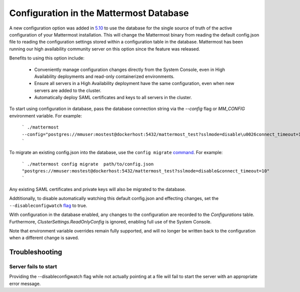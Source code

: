 Configuration in the Mattermost Database
=========================================
A new configuration option was added in `5.10 <https://docs.mattermost.com/administration/changelog.html#configuration-in-database>`_ to use the database for the single source of truth of the active configuration of your Mattermost installation. This will change the Mattermost binary from reading the default config.json file to reading the configuration settings stored within a configuration table in the database. Mattermost has been running our high availability community server on this option since the feature was released.  

Benefits to using this option include: 

  - Conveniently manage configuration changes directly from the System Console, even in High Availability deployments and read-only containerized environments.
  - Ensure all servers in a High Availability deployment have the same configuration, even when new servers are added to the cluster.
  - Automatically deploy SAML certificates and keys to all servers in the cluster.

To start using configuration in database, pass the database connection string via the `--config` flag or `MM_CONFIG` environment variable. For example:

    ```
    ./mattermost --config="postgres://mmuser:mostest@dockerhost:5432/mattermost_test?sslmode=disable\u0026connect_timeout=10"
    ```

To migrate an existing config.json into the database, use the ``config migrate`` `command <https://docs.mattermost.com/administration/command-line-tools.html#mattermost-config-migrate>`_. For example:

    ```
    ./mattermost config migrate  path/to/config.json "postgres://mmuser:mostest@dockerhost:5432/mattermost_test?sslmode=disable&connect_timeout=10"
    ```

Any existing SAML certificates and private keys will also be migrated to the database.

Addtitionally, to disable automatically watching this default config.json and effecting changes, set the ``--disableconfigwatch`` `flag <https://docs.mattermost.com/administration/command-line-tools.html#mattermost>`_ to true.

With configuration in the database enabled, any changes to the configuration are recorded to the `Configurations` table. Furthermore, `ClusterSettings.ReadOnlyConfig` is ignored, enabling full use of the System Console.

Note that environment variable overrides remain fully supported, and will no longer be written back to the configuration when a different change is saved.


Troubleshooting
-----------------

Server fails to start 
~~~~~~~~~~~~~~~~~~~~~
Providing the --disableconfigwatch flag while not actually pointing at a file will fail to start the server with an appropriate error message.
